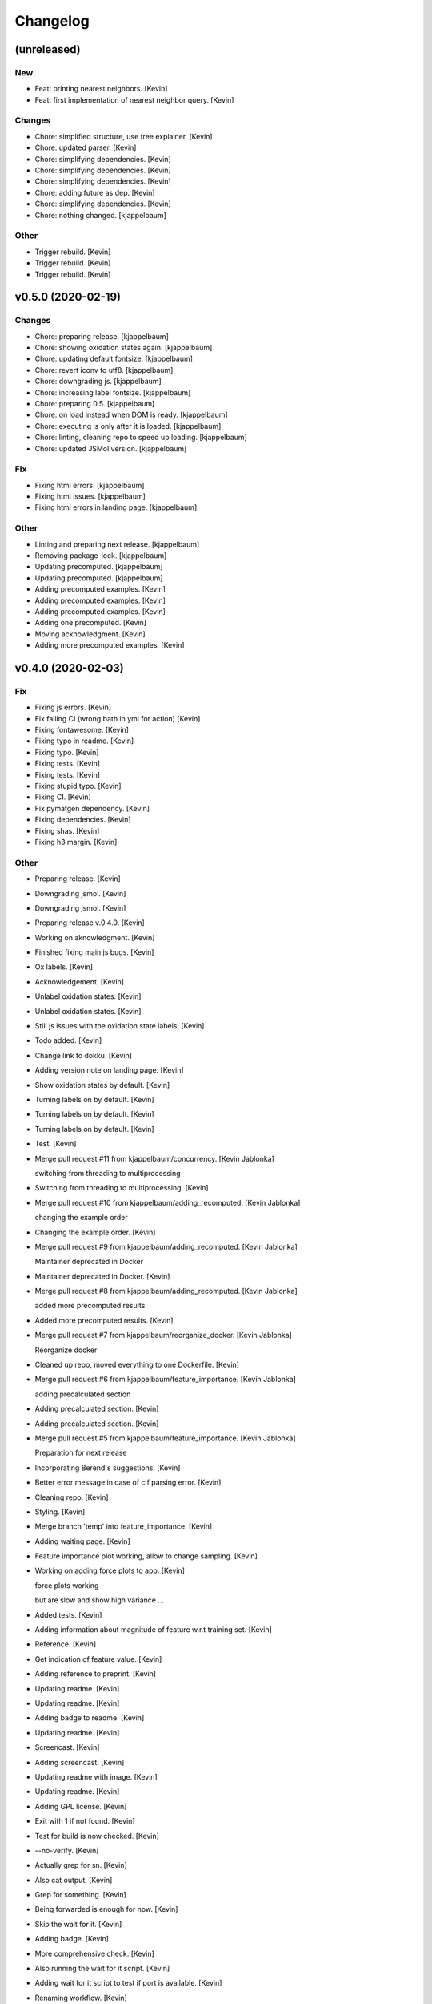 Changelog
=========


(unreleased)
------------

New
~~~
- Feat: printing nearest neighbors. [Kevin]
- Feat: first implementation of nearest neighbor query. [Kevin]

Changes
~~~~~~~
- Chore: simplified structure, use tree explainer. [Kevin]
- Chore: updated parser. [Kevin]
- Chore: simplifying dependencies. [Kevin]
- Chore: simplifying dependencies. [Kevin]
- Chore: simplifying dependencies. [Kevin]
- Chore: adding future as dep. [Kevin]
- Chore: simplifying dependencies. [Kevin]
- Chore: nothing changed. [kjappelbaum]

Other
~~~~~
- Trigger rebuild. [Kevin]
- Trigger rebuild. [Kevin]
- Trigger rebuild. [Kevin]


v0.5.0 (2020-02-19)
-------------------

Changes
~~~~~~~
- Chore: preparing release. [kjappelbaum]
- Chore: showing oxidation states again. [kjappelbaum]
- Chore: updating default fontsize. [kjappelbaum]
- Chore: revert iconv to utf8. [kjappelbaum]
- Chore: downgrading js. [kjappelbaum]
- Chore: increasing label fontsize. [kjappelbaum]
- Chore: preparing 0.5. [kjappelbaum]
- Chore: on load instead when DOM is ready. [kjappelbaum]
- Chore: executing js only after it is loaded. [kjappelbaum]
- Chore: linting, cleaning repo to speed up loading. [kjappelbaum]
- Chore: updated JSMol version. [kjappelbaum]

Fix
~~~
- Fixing html errors. [kjappelbaum]
- Fixing html issues. [kjappelbaum]
- Fixing html errors in landing page. [kjappelbaum]

Other
~~~~~
- Linting and preparing next release. [kjappelbaum]
- Removing package-lock. [kjappelbaum]
- Updating precomputed. [kjappelbaum]
- Updating precomputed. [kjappelbaum]
- Adding precomputed examples. [Kevin]
- Adding precomputed examples. [Kevin]
- Adding precomputed examples. [Kevin]
- Adding one precomputed. [Kevin]
- Moving acknowledgment. [Kevin]
- Adding more precomputed examples. [Kevin]


v0.4.0 (2020-02-03)
-------------------

Fix
~~~
- Fixing js errors. [Kevin]
- Fix failing CI (wrong bath in yml for action) [Kevin]
- Fixing fontawesome. [Kevin]
- Fixing typo in readme. [Kevin]
- Fixing typo. [Kevin]
- Fixing tests. [Kevin]
- Fixing tests. [Kevin]
- Fixing stupid typo. [Kevin]
- Fixing CI. [Kevin]
- Fix pymatgen dependency. [Kevin]
- Fixing dependencies. [Kevin]
- Fixing shas. [Kevin]
- Fixing h3 margin. [Kevin]

Other
~~~~~
- Preparing release. [Kevin]
- Downgrading jsmol. [Kevin]
- Downgrading jsmol. [Kevin]
- Preparing release v.0.4.0. [Kevin]
- Working on aknowledgment. [Kevin]
- Finished fixing main js bugs. [Kevin]
- Ox labels. [Kevin]
- Acknowledgement. [Kevin]
- Unlabel oxidation states. [Kevin]
- Unlabel oxidation states. [Kevin]
- Still js issues with the oxidation state labels. [Kevin]
- Todo added. [Kevin]
- Change link to dokku. [Kevin]
- Adding version note on landing page. [Kevin]
- Show oxidation states by default. [Kevin]
- Turning labels on by default. [Kevin]
- Turning labels on by default. [Kevin]
- Turning labels on by default. [Kevin]
- Test. [Kevin]
- Merge pull request #11 from kjappelbaum/concurrency. [Kevin Jablonka]

  switching from threading to multiprocessing
- Switching from threading to multiprocessing. [Kevin]
- Merge pull request #10 from kjappelbaum/adding_recomputed. [Kevin
  Jablonka]

  changing the example order
- Changing the example order. [Kevin]
- Merge pull request #9 from kjappelbaum/adding_recomputed. [Kevin
  Jablonka]

  Maintainer deprecated in Docker
- Maintainer deprecated in Docker. [Kevin]
- Merge pull request #8 from kjappelbaum/adding_recomputed. [Kevin
  Jablonka]

  added more precomputed results
- Added more precomputed results. [Kevin]
- Merge pull request #7 from kjappelbaum/reorganize_docker. [Kevin
  Jablonka]

  Reorganize docker
- Cleaned up repo, moved everything to one Dockerfile. [Kevin]
- Merge pull request #6 from kjappelbaum/feature_importance. [Kevin
  Jablonka]

  adding precalculated section
- Adding precalculated section. [Kevin]
- Adding precalculated section. [Kevin]
- Merge pull request #5 from kjappelbaum/feature_importance. [Kevin
  Jablonka]

  Preparation for next release
- Incorporating Berend's suggestions. [Kevin]
- Better error message in case of cif parsing error. [Kevin]
- Cleaning repo. [Kevin]
- Styling. [Kevin]
- Merge branch 'temp' into feature_importance. [Kevin]
- Adding waiting page. [Kevin]
- Feature importance plot working, allow to change sampling. [Kevin]
- Working on adding force plots to app. [Kevin]

  force plots working

  but are slow and show high variance ...
- Added tests. [Kevin]
- Adding information about magnitude of feature w.r.t training set.
  [Kevin]
- Reference. [Kevin]
- Get indication of feature value. [Kevin]
- Adding reference to preprint. [Kevin]
- Updating readme. [Kevin]
- Updating readme. [Kevin]
- Adding badge to readme. [Kevin]
- Updating readme. [Kevin]
- Screencast. [Kevin]
- Adding screencast. [Kevin]
- Updating readme with image. [Kevin]
- Updating readme. [Kevin]
- Adding GPL license. [Kevin]
- Exit with 1 if not found. [Kevin]
- Test for build is now checked. [Kevin]
- --no-verify. [Kevin]
- Actually grep for sn. [Kevin]
- Also cat output. [Kevin]
- Grep for something. [Kevin]
- Being forwarded is enough for now. [Kevin]
- Skip the wait for it. [Kevin]
- Adding badge. [Kevin]
- More comprehensive check. [Kevin]
- Also running the wait for it script. [Kevin]
- Adding wait for it script to test if port is available. [Kevin]
- Renaming workflow. [Kevin]
- Added todo. [Kevin]
- Updating readme, adding CI. [Kevin]
- Create dockerimage.yml. [Kevin Jablonka]
- Reverting changes. [Kevin]
- Adding gitignore to logs folder. [Kevin]
- Adding gitignore to logs folder. [Kevin]
- Removing numpy installation step. [Kevin]
- Executable script. [Kevin]
- Adding buildscript and instructions. [Kevin]
- Cleaning up repo, fixing more dependencies. [Kevin]
- Adding some help for the confidence rating. [Kevin]
- Pinned scikit version. [Kevin]
- Docker image works. [Kevin]
- Refactoring for basic python3.5 compatbility. [Kevin]
- Updated README. [Kevin]
- Reference to seekpath added. [Kevin]
- Width. [Kevin]
- Resizing logo. [Kevin]
- Added logo. [Kevin]
- Upating gitignore, adding some examples. [Kevin]
- Updating Dockerfiles. [Kevin]
- Updating requirements files. [Kevin]
- Minor style upgrades. [Kevin]
- Added bootstrap and confidence tables. [Kevin]
- Remove flask flash for example. [Kevin]
- Updated readme. [Kevin]
- Working app with some examples. [Kevin]
- First fully working version. [Kevin]
- First working version. [kjappelbaum]
- Starting working with barbone template. [kjappelbaum]
- Merge branch 'develop' [Snehal Kumbhar]
- Removed try, except block when importing blueprint. [Snehal Kumbhar]
- Increased number of threads in apache conf. [epassaro]
- Adding the option to have additional field into the upload structure
  form. [Giovanni Pizzi]
- Using safe_load for YAML. [Giovanni Pizzi]
- Improving the documentation of the tool. [Giovanni Pizzi]

  Also upgrading two requirements to fix security issues
- Updated template image. [Snehal Kumbhar]
- Added tools barebone and example template image. [Snehal Kumbhar]
- Minor changes in README. [Snehal Kumbhar]
- Updated steps in README file. [Snehal Kumbhar]
- Added image name in docker-compose file. [Snehal Kumbhar]
- Updated README. [Snehal Kumbhar]
- Added one step to README. [epassaro]
- Updated README file to add step for installing tools-barebone
  requirements. [Snehal Kumbhar]
- Added docker-compose support. [Snehal Kumbhar]
- Updated README. [Snehal Kumbhar]
- Moving some instructions to tools-example. [Leopold Talirz]
- Merge branch 'master' of github.com:materialscloud-org/tools-barebone.
  [Leopold Talirz]
- Update README.md. [Giovanni Pizzi]
- Added bash script to copy example files. [Snehal Kumbhar]
- Removed base tag. [Snehal Kumbhar]
- Merge branch 'master' of https://github.com/materialscloud-org/tools-
  barebone. [Snehal Kumbhar]
- Updated script to run example locally. [Snehal Kumbhar]
- Added base tag in index page. [Snehal Kumbhar]
- Update readme. [Leopold Talirz]

  with some actual instructions on how to use the barebone
- Added path for accessing data. [Snehal Kumbhar]
- Added empty user_requirements.txt file. [Snehal Kumbhar]
- Updated bash script to run and remove example app. [Snehal Kumbhar]
- Added bash script to run example locally with barebone. [Snehal
  Kumbhar]
- Added about section title in config file. [Snehal Kumbhar]
- Added user_static directory. [Snehal Kumbhar]
- Updated configuration to add additional accordion entries. [Snehal
  Kumbhar]
- Merge branch 'master' of https://github.com/materialscloud-org/tools-
  barebone. [Snehal Kumbhar]
- Adding logic to add custom templates (and structure uploader) in
  select page. [Giovanni Pizzi]
- Cleaning up the barebone template. [Giovanni Pizzi]
- Fixed type; updated requirements.txt. [Snehal Kumbhar]
- Allowing to import python code from 'compute' submodule. [Giovanni
  Pizzi]
- Improving the default 'about' [Giovanni Pizzi]
- Removing the config.yaml, setting some defaults. [Giovanni Pizzi]
- Adding readme and removing setup.py. [Giovanni Pizzi]
- Adding empty folder. [Giovanni Pizzi]
- Adding docker setup. [Giovanni Pizzi]
- First version of base app with minimal functionality (TODO: need
  cleanup) [Snehal Kumbhar]
